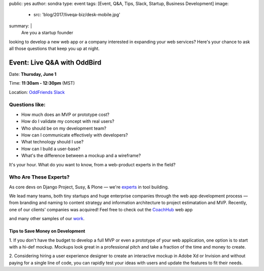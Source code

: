 public: yes
author: sondra
type: event
tags: [Event, Q&A, Tips, Slack, Startup, Business Development]
image:
  - src: 'blog/2017/liveqa-biz/desk-mobile.jpg'
summary: |
  Are you a startup founder
looking to develop a new web app
or a company interested in expanding your web services?
Here's your chance
to ask all those questions
that keep you up at night.


Event: Live Q&A with OddBird
============================

Date: **Thursday, June 1**

Time: **11:30am - 12:30pm** (MST)

Location: `OddFriends Slack`_

.. _OddFriends Slack: http://friends.oddbird.net

.. callmacro:: content.macros.j2#link_button
  :url: 'http://friends.oddbird.net'

  Join the Q&A

Questions like:
...............

- How much does an MVP or prototype cost?
- How do I validate my concept with real users?
- Who should be on my development team?
- How can I communicate effectively with developers?
- What technology should I use?
- How can I build a user-base?
- What's the difference between a mockup and a wireframe?

It's your hour.
What do you want to know,
from a web-product experts in the field?

Who Are These Experts?
......................

As core devs on Django Project, Susy, & Plone —
we're `experts`_ in tool building.

.. _experts: /birds/

We lead many teams, both tiny startups
and huge enterprise companies
through the web app development process —
from branding and naming
to content strategy and information architecture
to project estimatation and MVP.
Recently, one of our clients' companies
was acquired!
Feel free to check out the `CoachHub`_ web app

.. _coachhub: /work/coachhub/

and many other samples of our `work`_.

.. _work: /work/

Tips to Save Money on Development
---------------------------------

1. If you don't have the budget
to develop a full MVP or even a prototype
of your web application,
one option is to start with a hi-def mockup.
Mockups look great in a professional pitch
and take a fraction of the time and money to create.

2. Considering hiring a user experience designer
to create an interactive mockup
in Adobe Xd or Invision
and without paying for a single line of code,
you can rapidly test your ideas with users
and update the features to fit their needs.

.. callmacro:: content.macros.j2#link_button
  :url: 'http://friends.oddbird.net'

  Join the Q&A
